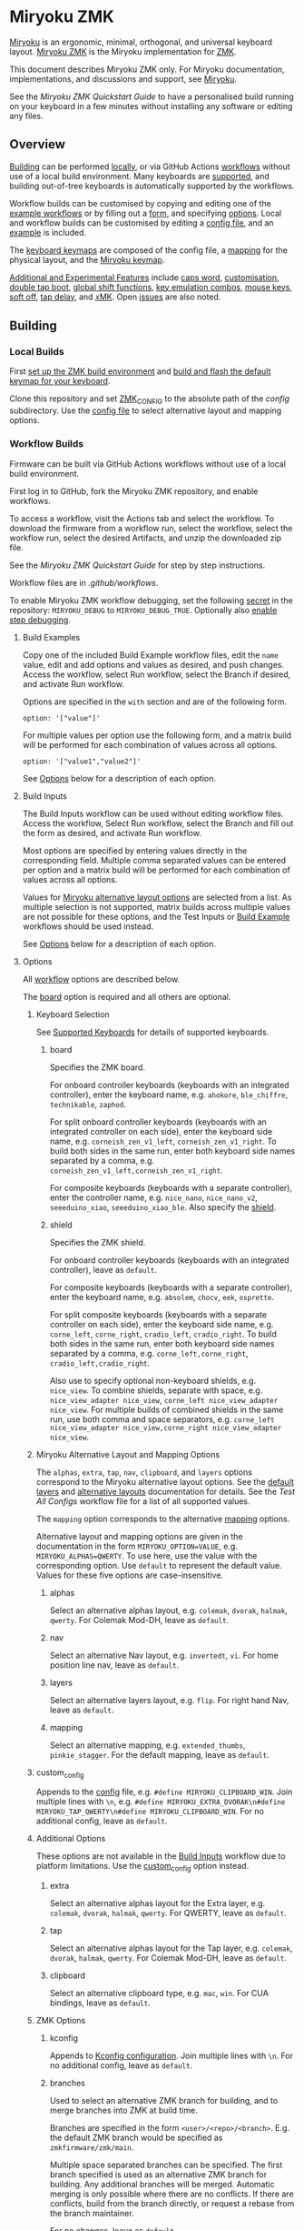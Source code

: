 # Copyright 2023 Manna Harbour
# https://github.com/manna-harbour/miryoku

* Miryoku ZMK [[https://raw.githubusercontent.com/manna-harbour/miryoku/master/data/logos/miryoku-roa-32.png]]

[[https://raw.githubusercontent.com/manna-harbour/miryoku/master/data/cover/miryoku-kle-cover-miryoku_zmk.png]]

[[https://github.com/manna-harbour/miryoku/][Miryoku]] is an ergonomic, minimal, orthogonal, and universal keyboard layout.  [[https://github.com/manna-harbour/miryoku_zmk][Miryoku ZMK]] is the Miryoku implementation for [[https://zmkfirmware.dev/][ZMK]].

This document describes Miryoku ZMK only.  For Miryoku documentation, implementations, and discussions and support, see [[https://github.com/manna-harbour/miryoku/][Miryoku]].

See the [[docs/quickstart][Miryoku ZMK Quickstart Guide]] to have a personalised build running on your keyboard in a few minutes without installing any software or editing any files.

** Overview

[[#building][Building]] can be performed [[#local-builds][locally]], or via GitHub Actions [[#workflow-builds][workflows]] without use of a local build environment.  Many keyboards are [[#supported-keyboards][supported]], and building out-of-tree keyboards is automatically supported by the workflows.

Workflow builds can be customised by copying and editing one of the [[#build-examples][example workflows]] or by filling out a [[#build-inputs][form]], and specifying [[#options][options]].  Local and workflow builds can be customised by editing a [[#config-file][config file]], and an [[#example-config-file][example]] is included.

The [[#keyboard-keymaps][keyboard keymaps]] are composed of the config file, a [[#mapping-macros][mapping]] for the physical layout, and the [[#miryoku-keymap][Miryoku keymap]].

[[#additional-and-experimental-features][Additional and Experimental Features]] include
[[#caps-word][caps word]],
[[#customisation][customisation]],
[[#double-tap-boot][double tap boot]],
[[#global-shift-functions][global shift functions]],
[[#key-emulation-combos][key emulation combos]],
[[#mouse-keys][mouse keys]],
[[#soft-off][soft off]],
[[#tap-delay][tap delay]],
and [[#𝑥MK][𝑥MK]].
Open [[#issues][issues]] are also noted.


** Building


*** Local Builds

First [[https://zmk.dev/docs/development/setup][set up the ZMK build environment]] and [[https://zmk.dev/docs/development/build-flash][build and flash the default keymap for your keyboard]].

Clone this repository and set [[https://zmk.dev/docs/development/build-flash#building-from-zmk-config-folder][ZMK_CONFIG]] to the absolute path of the [[config]] subdirectory.  Use the [[#config-file][config file]] to select alternative layout and mapping options.


*** Workflow Builds

Firmware can be built via GitHub Actions workflows without use of a local build environment.

First log in to GitHub, fork the Miryoku ZMK repository, and enable workflows.

To access a workflow, visit the Actions tab and select the workflow.  To download the firmware from a workflow run, select the workflow, select the workflow run, select the desired Artifacts, and unzip the downloaded zip file.

See the [[docs/quickstart][Miryoku ZMK Quickstart Guide]] for step by step instructions.

Workflow files are in [[.github/workflows]].

To enable Miryoku ZMK workflow debugging, set the following [[https://docs.github.com/en/actions/security-guides/encrypted-secrets#creating-encrypted-secrets-for-a-repository][secret]] in the repository: ~MIRYOKU_DEBUG~ to ~MIRYOKU_DEBUG_TRUE~. Optionally also [[https://docs.github.com/en/actions/monitoring-and-troubleshooting-workflows/enabling-debug-logging#enabling-step-debug-logging][enable step debugging]].


**** Build Examples

Copy one of the included Build Example workflow files, edit the ~name~ value, edit and add options and values as desired, and push changes.  Access the workflow, select Run workflow, select the Branch if desired, and activate Run workflow.

Options are specified in the ~with~ section and are of the following form.
: option: '["value"]'

For multiple values per option use the following form, and a matrix build will be performed for each combination of values across all options.
: option: '["value1","value2"]'

See [[#fields--options][Options]] below for a description of each option.


**** Build Inputs

The Build Inputs workflow can be used without editing workflow files.  Access the workflow, Select Run workflow, select the Branch and fill out the form as desired, and activate Run workflow.

Most options are specified by entering values directly in the corresponding field.  Multiple comma separated values can be entered per option and a matrix build will be performed for each combination of values across all options.

Values for [[#miryoku-alternative-layout-and-mapping-options][Miryoku alternative layout options]] are selected from a list.  As multiple selection is not supported, matrix builds across multiple values are not possible for these options, and the Test Inputs or [[#build-examples][Build Example]] workflows should be used instead.


See [[#fields--options][Options]] below for a description of each option.


**** Options

All [[#workflow-builds][workflow]] options are described below.

The [[#board][board]] option is required and all others are optional.


***** Keyboard Selection

See [[#supported-keyboards][Supported Keyboards]] for details of supported keyboards.


****** board

Specifies the ZMK board.

For onboard controller keyboards (keyboards with an integrated controller), enter the keyboard name, e.g. ~ahokore~, ~ble_chiffre~, ~technikable~, ~zaphod~.

For split onboard controller keyboards (keyboards with an integrated controller on each side), enter the keyboard side name, e.g. ~corneish_zen_v1_left~, ~corneish_zen_v1_right~.  To build both sides in the same run, enter both keyboard side names separated by a comma, e.g. ~corneish_zen_v1_left,corneish_zen_v1_right~.

For composite keyboards (keyboards with a separate controller), enter the controller name, e.g. ~nice_nano~, ~nice_nano_v2~, ~seeeduino_xiao~, ~seeeduino_xiao_ble~.  Also specify the [[#shield][shield]].


****** shield

Specifies the ZMK shield.

For onboard controller keyboards (keyboards with an integrated controller), leave as ~default~.

For composite keyboards (keyboards with a separate controller), enter the keyboard name, e.g. ~absolem~, ~chocv~, ~eek~, ~osprette~.

For split composite keyboards (keyboards with a separate controller on each side), enter the keyboard side name, e.g. ~corne_left~, ~corne_right~, ~cradio_left~, ~cradio_right~.  To build both sides in the same run, enter both keyboard side names separated by a comma, e.g. ~corne_left,corne_right~, ~cradio_left,cradio_right~.

Also use to specify optional non-keyboard shields, e.g. ~nice_view~. To combine shields, separate with space, e.g. ~nice_view_adapter nice_view~, ~corne_left nice_view_adapter nice_view~. For multiple builds of combined shields in the same run, use both comma and space separators, e.g. ~corne_left nice_view_adapter nice_view,corne_right nice_view_adapter nice_view~.


***** Miryoku Alternative Layout and Mapping Options

The ~alphas~, ~extra~, ~tap~, ~nav~, ~clipboard~, and ~layers~ options correspond to the Miryoku alternative layout options.  See the [[https://github.com/manna-harbour/miryoku/tree/master/docs/reference#layers][default layers]] and [[https://github.com/manna-harbour/miryoku/tree/master/docs/reference#alternative-layouts][alternative layouts]] documentation for details.  See the [[.github/workflows/test-all-configs.yml][Test All Configs]] workflow file for a list of all supported values.

The ~mapping~ option corresponds to the alternative [[#mapping-macros][mapping]] options.

Alternative layout and mapping options are given in the documentation in the form ~MIRYOKU_OPTION=VALUE~, e.g. ~MIRYOKU_ALPHAS=QWERTY~.  To use here, use the value with the corresponding option.  Use ~default~ to represent the default value.  Values for these five options are case-insensitive.


****** alphas

Select an alternative alphas layout, e.g. ~colemak~, ~dvorak~, ~halmak~, ~qwerty~.  For Colemak Mod-DH, leave as ~default~.


****** nav

Select an alternative Nav layout, e.g. ~invertedt~, ~vi~.  For home position line nav, leave as ~default~.


****** layers

Select an alternative layers layout, e.g. ~flip~.  For right hand Nav, leave as ~default~.


****** mapping

Select an alternative mapping, e.g. ~extended_thumbs~, ~pinkie_stagger~.  For the default mapping, leave as ~default~.


***** custom_config

Appends to the [[#config-file][config]] file, e.g. ~#define MIRYOKU_CLIPBOARD_WIN~. Join multiple lines with ~\n~, e.g. ~#define MIRYOKU_EXTRA_DVORAK\n#define MIRYOKU_TAP_QWERTY\n#define MIRYOKU_CLIPBOARD_WIN~. For no additional config, leave as ~default~.


***** Additional Options

These options are not available in the [[#build-inputs][Build Inputs]] workflow due to platform limitations.  Use the [[#custom_config][custom_config]] option instead.


****** extra

Select an alternative alphas layout for the Extra layer, e.g. ~colemak~, ~dvorak~, ~halmak~, ~qwerty~.  For QWERTY, leave as ~default~.


****** tap

Select an alternative alphas layout for the Tap layer, e.g. ~colemak~, ~dvorak~, ~halmak~, ~qwerty~.  For Colemak Mod-DH, leave as ~default~.


****** clipboard

Select an alternative clipboard type, e.g. ~mac~, ~win~.  For CUA bindings, leave as ~default~.


***** ZMK Options


****** kconfig

Appends to [[#kconfig-configuration][Kconfig configuration]].  Join multiple lines with ~\n~.  For no additional config, leave as ~default~.


****** branches

Used to select an alternative ZMK branch for building, and to merge branches into ZMK at build time.

Branches are specified in the form ~<user>/<repo>/<branch>~.  E.g. the default ZMK branch would be specified as ~zmkfirmware/zmk/main~.

Multiple space separated branches can be specified.  The first branch specified is used as an alternative ZMK branch for building.  Any additional branches will be merged.  Automatic merging is only possible where there are no conflicts.  If there are conflicts, build from the branch directly, or request a rebase from the branch maintainer.

For no changes, leave as ~default~.


****** modules

Used to build with external modules.

Modules are specified in the form ~<user>/<repo>/<branch>~.

Multiple space separated modules can be specified.

For no changes, leave as ~default~.


** Supported Keyboards

In-tree keyboards are maintained as part of ZMK. See the [[https://zmk.dev/docs/hardware/][ZMK Supported Hardware]] documentation for details.

Supporting an in-tree keyboard in Miryoku ZMK requires only adding the [[#keyboard-keymaps][keyboard keymap]] and [[#mapping-macros][mapping]] files.

Out-of-tree keyboards are *not* maintained as part of ZMK or Miryoku ZMK. Keyboard definitions for out-of-tree keyboards are located in separate repositories. Some keyboards also require ZMK forks or external modules. Keyboard definitions, ZMK forks, and external modules are maintained by the maintainers of those repositories.

To build an out-of-tree keyboard the repositories need be checked out and used appropriately. For [[#local-builds][local builds]] these steps must be performed manually. For [[#workflow-builds][workflow builds]] the Miryoku ZMK build workflows perform these steps automatically at build time using [[#Outboards][outboards]].

Supporting an out-of-tree keyboard in Miryoku ZMK requires adding the keymap, mapping, and outboards files.

See the Test All Controllers, Boards, and Shields [[#workflow-builds][workflow files]] for lists of supported keyboards.

See outboards for details of supported out-of-tree keyboards.

See https://github.com/manna-harbour/miryoku/discussions/81 for available and supported in-tree and out-of-tree keyboards.


*** Outboards

Outboards are files containing out-of-tree board and shield definition metadata.

Files are at [[.github/workflows/outboards]]. Outboards for boards and shields are contained in the corresponding subdirectories. Files are named after the base board or shield name (i.e. without revision or ~_left~ / ~_right~ suffixes).

Outboards contain Bourne shell variable assignments. Supported variables are described below. See the files for samples.


**** Repository and Symlink Variables

Board or shield definitions stored in an external repository are cloned and symlinked at build time according to the following variables. All are required.


***** outboard_repository

The repository containing the board or shield definition. For GitHub repositories, the ~https://github.com/~ prefix can be omitted.


***** outboard_ref

The name of the branch containing the board or shield definition.


***** outboard_from

The path to the directory containing the board or shield definition.


***** outboard_to

The path to the directory below ~config/~ where the board or shield definition should be located.


**** outboard_branches

Specify if the board or shield requires or is defined in one or more ZMK forks. Use is the same as for the workflow [[#branches][branches]] option. 

If the board or shield definition is contained in a specified branch, [[#Repository-and-Symlink-Variables][repository and symlink variables]] are not required.

If branches are also specified via the workflow ~branches~ option or in other outboards, all branches will be used.


**** outboard_modules

Specify if the board or shield requires or is defined in one or more external modules. Use is the same as for the workflow [[#modules][modules]] option. 

If the board or shield definition is contained in a specified module, [[#Repository-and-Symlink-Variables][repository and symlink variables]] are not required.

If modules are also specified via the workflow ~modules~ option or in other outboards, all modules will be used.


*** Notes

Notes are provided below for individual keyboards where required.


**** Corne-ish Zen

For Corne-ish Zen v1 (GB R1 and R2) build with board ~corneish_zen_v1_left,corneish_zen_v1_right~, and for Corne-ish Zen v2 (GB R3) build with board ~corneish_zen_v2_left,corneish_zen_v2_right~.

A custom branch is also available at https://github.com/caksoylar/zmk/tree/caksoylar/zen-v1+v2 that includes additional display improvements and options. Documentation is at https://gist.github.com/caksoylar/c411313990978e1903c244f03039187a. Options can be selected with [[#kconfig-configuration][Kconfig configuration]]. For [[#workflow-builds][workflow builds]] using the [[#build-inputs][Build Inputs]] workflow, use ~caksoylar/zmk/caksoylar/zen-v1+v2~ with the ~branches~ option. For workflow builds using [[#build-examples][Build Example]] workflows, see the [[.github/workflows/build-example-corneish_zen-custom.yml][Build Example Corne-ish Zen Custom]] workflow. For local builds, make the changes locally.


** Config File

The config file is used to specify [[https://github.com/manna-harbour/miryoku/tree/master/docs/reference#alternative-layouts][alternative layout]] and [[#mapping-macros][mapping]] options for [[#Local-Builds][local builds]].  Options are given in the documentation in the form ~MIRYOKU_OPTION=VALUE~.  Convert to the form ~#define MIRYOKU_OPTION_VALUE~ and add to the config file.

The config file can also be used to set default alternative layout and mapping options for [[#workflow-builds][workflow builds]], as an alternative to using the corresponding [[#miryoku-alternative-layout-and-mapping-options][alternative layout and mapping workflow options]].  In this case setting different values for the same option in the config file and in the workflow options may lead to undefined behaviour.

The config file can also be used to set other Miryoku ZMK configuration options for local and workflow builds.

Config file entries can also be specified in the [[#custom_config][custom_config]] option for workflow builds.

The file is [[miryoku/custom_config.h]].  See the [[#example-config-file][example config file]].  The config file is included into the keyboard's keymap file before the mapping with:

#+BEGIN_SRC C :tangle no
#include "../miryoku/custom_config.h"
#+END_SRC


*** Example Config File

Below is an example [[#config-file][config file]] with the following alternative layout and mapping options:

- ~MIRYOKU_ALPHAS=QWERTY~
- ~MIRYOKU_TAP=QWERTY~
- ~MIRYOKU_EXTRA=COLEMAKDH~
- ~MIRYOKU_NAV=INVERTEDT~
- ~MIRYOKU_CLIPBOARD=WIN~
- ~MIRYOKU_LAYERS=FLIP~
- ~MIRYOKU_MAPPING=EXTENDED_THUMBS~

#+BEGIN_SRC C :tangle no
// Copyright 2022 Manna Harbour
// https://github.com/manna-harbour/miryoku

#define MIRYOKU_ALPHAS_QWERTY
#define MIRYOKU_TAP_QWERTY
#define MIRYOKU_EXTRA_COLEMAKDH
#define MIRYOKU_NAV_INVERTEDT
#define MIRYOKU_CLIPBOARD_WIN
#define MIRYOKU_LAYERS_FLIP
#define MIRYOKU_MAPPING_EXTENDED_THUMBS
#+END_SRC


** Miryoku Keymap

The Miryoku keymap is a ZMK DT keymap file using C preprocessor macros for [[#config-file][configuration options]] and to abstract the physical layout.  The Miryoku keymap file is [[miryoku/miryoku.dtsi]].  The file is included into the [[#keyboard-keymaps][keyboard's keymap]] after the config file and mapping with:

#+BEGIN_SRC C :tangle no
#include "../miryoku/miryoku.dtsi"
#+END_SRC

Macros are included from [[miryoku/miryoku.h]].  Layer data is generated by [[https://github.com/manna-harbour/miryoku_babel][Miryoku Babel]] and is included from files in the [[miryoku/miryoku_babel]] directory.


** Mapping Macros

The keymap is mapped onto keyboards with different physical layouts.  The keymap is specified in terms of the ~MIRYOKU_MAPPING~ macro.  The macro is defined in a C header file for each physical layout.  Unused keys are mapped to ~&none~.  The files are below [[miryoku/mapping/]].  The mapping file is included into the [[#keyboard-keymaps][keyboard keymap]] file before the [[#miryoku-keymap][Miryoku keymap]] with e.g.

#+BEGIN_SRC C :tangle no
#include "../miryoku/mapping/36/minidox.h"
#+END_SRC

On each hand, only the main alpha block of 3 rows by 5 columns and the 3 most appropriate thumb keys are used.


*** Notes

Notes or diagrams are provided below where the selection of keys is not obvious or where alternatives are provided via mapping configuration options.


**** 30/hummingbird

[[#bottom-row-combos][Bottom row combos]] and [[#thumb-combos][thumb combos]] are enabled.


**** 34/ferris

[[#thumb-combos][Thumb combos]] are enabled.


**** 36/willis

***** Bruce

~MIRYOKU_MAPPING=2X2U~

Supports Bruce/Le Chiffre 2x2u configuration.
[[#thumb-combos][Thumb combos]] are enabled.

***** Minidox

Default.
3x1U thumb keys.


**** 38/draculad


***** PIM447 Right

~MIRYOKU_MAPPING=PIM447RIGHT~

For use with PIM447 installed in the right secondary thumb key position. The right tertiary thumb key is replaced with the secondary and [[#thumb-combos][thumb combos]] are enabled. Note that the right secondary thumb key is in the opposite position from usual, relative to the primary.


**** 38/totem

The outer pinkie column key can be used as an alternative to the top row pinkie column key.


**** 41/reviung41

The thumbs keys, from left to right, are as follows: left secondary, left primary, right secondary, right primary, right tertiary. [[#thumb-combos][Thumb combos]] are enabled for the left thumbs. The left thumb keys are also duplicated on the left outer pinkie column, from top to bottom, as follows: primary, tertiary, secondary. Note that the left secondary thumb key is in the opposite position from usual, relative to the primary. For ~MIRYOKU_LAYERS=FLIP~, substitute left and right above.


**** 44/technikable

The middle 2 columns are unused.


***** Default

Supports ortho and MIT configurations.


***** 2x2u

~MIRYOKU_MAPPING=2X2U~

Supports 2x2u configuration.


***** Extended Thumbs

~MIRYOKU_MAPPING=EXTENDED_THUMBS~

The thumb keys are moved 1u to extend the thumbs.  Supports ortho configuration.


**** 48/planck


***** Default

[[https://raw.githubusercontent.com/manna-harbour/miryoku/master/data/mapping/miryoku-kle-mapping-ortho_4x12.png]]


***** Extended Thumbs

~MIRYOKU_MAPPING=EXTENDED_THUMBS~

[[https://raw.githubusercontent.com/manna-harbour/miryoku/master/data/mapping/miryoku-kle-mapping-ortho_4x12-extended_thumbs.png]]


**** 48/lets_split


***** Default

[[https://raw.githubusercontent.com/manna-harbour/miryoku/master/data/mapping/miryoku-kle-mapping-ortho_4x12-extended_thumbs.png]]


***** Pinkie Stagger

~MIRYOKU_MAPPING=PINKIE_STAGGER~

[[https://raw.githubusercontent.com/manna-harbour/miryoku/master/data/mapping/miryoku-kle-mapping-ortho_4x12-split.png]]


**** 50/kyria


***** Default

[[https://raw.githubusercontent.com/manna-harbour/miryoku/master/data/mapping/miryoku-kle-mapping-kyria.png]]


***** Extend Thumbs

~MIRYOKU_MAPPING=EXTENDED_THUMBS~

[[https://raw.githubusercontent.com/manna-harbour/miryoku/master/data/mapping/miryoku-kle-mapping-kyria-extended_thumbs.png]]


**** 61/60_ansi


***** Default

An angled ortho split layout is mapped onto the row-staggered keyboard.  The rows are moved up to better position the thumb keys, the hands are separated as much as possible, and the left hand column angle is reversed to reduce ulnar deviation of the wrists.

[[https://raw.githubusercontent.com/manna-harbour/miryoku/master/data/mapping/miryoku-kle-mapping-60_ansi.png]]


***** No Reverse Angle

~MIRYOKU_MAPPING=NOREVERSEANGLE~

An alternative subset mapping is also provided without reverse column angle.

[[https://raw.githubusercontent.com/manna-harbour/miryoku/master/data/mapping/miryoku-kle-mapping-60_ansi-noreverseangle.png]]


***** Lite

~MIRYOKU_MAPPING=LITE~

Another alternative subset mapping is provided mapping only the 3x10 alphas, plus spacebar for space / Nav, with the remainder being the default keymap with semicolon in place of quote.


** Keyboard Keymaps

The keyboard keymaps include the [[#config-file][config file]], a [[#mapping-macros][mapping]] for the physical layout, and the [[#miryoku-keymap][Miryoku keymap]].  Keyboard keymap files are in [[config]].


** Kconfig Configuration

[[https://zmk.dev/docs/config][Kconfig keyboard configuration options]] can be set in ~config/<keyboard>.conf~ as usual for [[#local-builds][local]] and [[#workflow-builds][workflow]] builds.
Examples include ~CONFIG_ZMK_SLEEP=y~, ~CONFIG_ZMK_DISPLAY=y~, ~CONFIG_BT_CTLR_TX_PWR_PLUS_8=y~.
Also see the default ~<keyboard>.conf~ included in the keyboard definition, e.g. [[https://github.com/zmkfirmware/zmk/blob/main/app/boards/shields/corne/corne.conf][corne.conf]].

Kconfig configuration can also be specified in the [[#kconfig][kconfig option]] for workflow builds.


** Additional and Experimental Features


*** Caps Word

[[https://zmk.dev/docs/behaviors/caps-word][Caps word]] is used in place of ~Caps Lock~.  Combine with ~Shift~ for ~Caps Lock~.


*** Customisation

See https://github.com/manna-harbour/miryoku/discussions/85.


*** Double Tap Boot

Double tap is used with [[https://github.com/manna-harbour/miryoku/tree/master/docs/reference#additional-features][Additional features]]. Double tap for the bootloader behavior is not supported in ZMK on split keyboards. See https://github.com/zmkfirmware/zmk/issues/1494. By default, double tap for bootloader is disabled. Use a single tap instead.

Double tap for bootloader can be enabled for use with non-split keyboards. For [[#local-builds][local builds]], add ~#define MIRYOKU_KLUDGE_DOUBLETAPBOOT~ to the [[#config-file][config file]]. For [[#workflow-builds][workflow builds]], use ~#define MIRYOKU_KLUDGE_DOUBLETAPBOOT~ with the ~custom_config~ option.

Use with split keyboards will result in the bootloader function only taking effect on the central side. Use a reset button to enter the bootloader on the peripheral side.


*** Global Shift Functions

Shift functions are used on [[https://github.com/manna-harbour/miryoku/tree/master/docs/reference#media][Media]]. Shift functions are not supported in ZMK for RGB and EP behaviors on split keyboards. See https://github.com/zmkfirmware/zmk/issues/1494. By default, shift functions for RGB and EP are disabled. Only the unshifted functions are available.

Shift functions for RGB and EP can be enabled for use with non-split keyboards. For [[#local-builds][local builds]], add ~#define MIRYOKU_KLUDGE_GLOBALSHIFTFUNCTIONS~ to the [[#config-file][config file]]. For [[#workflow-builds][workflow builds]], use ~#define MIRYOKU_KLUDGE_GLOBALSHIFTFUNCTIONS~ with the ~custom_config~ option.

Use with split keyboards will result in the shifted as well as the unshifted functions for RGB and EP only taking effect on the central side.


*** Key Emulation Combos

Emulate a key with a combo of two other keys.  Enabled automatically on keyboards with a missing key.  Can be enabled on other keyboards for use with hard to reach keys, or for compatibility.

See https://github.com/manna-harbour/miryoku/issues/56.


**** Top Row Combos

On the top row on each hand, combo the ring and middle finger keys to emulate the pinkie key, and combo the middle and index finger keys to emulate the inner index key.

To enable this you must ensure a few things are in place. 

  * Requires the key positions be defined in the [[miryoku/mapping][mapping file]] for your keyboard.
    * Example below for corne.
    * Positions are set for most, if not all boards. But this information is helpful in understanding how this functionality works.

#+BEGIN_SRC C :tangle no
// Copyright 2022 Manna Harbour
// https://github.com/manna-harbour/miryoku

#define MIRYOKU_KLUDGE_TOPROWCOMBOS_LEFTPINKIE 2 3
#define MIRYOKU_KLUDGE_TOPROWCOMBOS_LEFTINNERINDEX 3 4
#define MIRYOKU_KLUDGE_TOPROWCOMBOS_RIGHTINNERINDEX 7 8
#define MIRYOKU_KLUDGE_TOPROWCOMBOS_RIGHTPINKIE 8 9
#+END_SRC

  * Requires ~#define MIRYOKU_KLUDGE_TOPROWCOMBOS~
    * Set via [[#custom_config][custom configuration]]
  * Requires ~CONFIG_ZMK_COMBO_MAX_COMBOS_PER_KEY=16~
    * Set via [[#kconfig-configuration][Kconfig configuration]]
  * Requires the combo to be defined in [[miryoku/miryoku_kludge_toprowcombos.dtsi][miryoku_kludge_toprowcombos.dtsi]]
    * This is set per layer, so if combos are not defined for a layer that you use, you can add them.
    * Example of QWERTY combos is below.
    
#+BEGIN_SRC C :tangle no
// Copyright 2022 Manna Harbour
// https://github.com/manna-harbour/miryoku

  #elif defined (MIRYOKU_ALPHAS_QWERTY)
    MIRYOKU_KLUDGE_TOPROWCOMBOS_MACRO(U_BASE, LEFTPINKIE, &kp Q) // Middle and Ring finger on top left row should type Q if pressed on U_BASE layer
    MIRYOKU_KLUDGE_TOPROWCOMBOS_MACRO(U_BASE, LEFTINNERINDEX, &kp T) // Middle and Index finger on top left row should type T if pressed on U_BASE layer
    MIRYOKU_KLUDGE_TOPROWCOMBOS_MACRO(U_BASE, RIGHTINNERINDEX, &kp Y) // Middle and Index finger on tip right row should type Y if pressed on U_BASE layer
    MIRYOKU_KLUDGE_TOPROWCOMBOS_MACRO(U_BASE, RIGHTPINKIE, &kp P) // Middle and Ring finger on top right row should type P if pressed on U_BASE layer
  ...
#+END_SRC

**** Bottom Row Combos

On the bottom row on each hand, combo the ring and middle finger keys to emulate the pinkie key, and combo the middle and index finger keys to emulate the inner index key.

To enable this you must ensure a few things are in place. 

  * Requires the key positions be defined in the [[miryoku/mapping][mapping file]] for your keyboard.
    * Example below for corne.
    * Positions are set for most, if not all boards. But this information is helpful in understanding how this functionality works.

#+BEGIN_SRC C :tangle no
// Copyright 2022 Manna Harbour
// https://github.com/manna-harbour/miryoku

#define MIRYOKU_KLUDGE_BOTTOMROWCOMBOS_LEFTPINKIE 26 27
#define MIRYOKU_KLUDGE_BOTTOMROWCOMBOS_LEFTINNERINDEX 27 28
#define MIRYOKU_KLUDGE_BOTTOMROWCOMBOS_RIGHTINNERINDEX 31 32
#define MIRYOKU_KLUDGE_BOTTOMROWCOMBOS_RIGHTPINKIE 32 33
#+END_SRC

  * Requires ~#define MIRYOKU_KLUDGE_BOTTOMROWCOMBOS~
    * Set via [[#custom_config][custom configuration]]
  * Requires ~CONFIG_ZMK_COMBO_MAX_COMBOS_PER_KEY=16~
    * Set via [[#kconfig-configuration][Kconfig configuration]]
  * Requires the combo to be defined in [[miryoku/miryoku_kludge_bottomrowcombos.dtsi][miryoku_kludge_bottomrowcombos.dtsi]]
    * This is set per layer, so if combos are not defined for a layer that you use, you can add them.
    * Example of QWERTY combos is below.
    
#+BEGIN_SRC C :tangle no
// Copyright 2022 Manna Harbour
// https://github.com/manna-harbour/miryoku

  #elif defined (MIRYOKU_ALPHAS_QWERTY)
    MIRYOKU_KLUDGE_BOTTOMROWCOMBOS_MACRO(U_BASE, LEFTPINKIE, &kp Z) // Middle and Ring finger on bottom left row should type Z if pressed on U_BASE layer
    MIRYOKU_KLUDGE_BOTTOMROWCOMBOS_MACRO(U_BASE, LEFTINNERINDEX, &kp B) // Middle and Index finger on bottom left row shoul type B if pressed on U_BASE layer
    MIRYOKU_KLUDGE_BOTTOMROWCOMBOS_MACRO(U_BASE, RIGHTINNERINDEX, &kp N) // Middle and Index finger on bottom row row shoul type N if pressed on U_BASE layer
    MIRYOKU_KLUDGE_BOTTOMROWCOMBOS_MACRO(U_BASE, RIGHTPINKIE, &lt U_BUTTON SLASH) // Middle and Ring finger on bottom right row should type / if pressed on U_BASE layer
  ...
#+END_SRC


**** Thumb Combos

On each hand, combo the primary and secondary thumb keys to emulate the tertiary thumb key.  Requires suitable keycaps to enable the thumb to press both keys simultaneously.


*** Mouse Keys

[[https://zmk.dev/docs/behaviors/mouse-emulation][ZMK supports mouse keys]].

To build, add ~CONFIG_ZMK_POINTING=y~ to the [[#kconfig-configuration][Kconfig configuration]].

For [[#workflow-builds][workflow builds]] using the [[#build-inputs][Build Inputs]] workflow, use ~CONFIG_ZMK_POINTING=y~ with the ~kconfig~ option.

For workflow builds using [[#build-examples][Build Example]] workflows, see the [[.github/workflows/build-example-mouse.yml][Build Example with mouse support]] workflow.

For local builds, make the changes locally.

*** Soft Off

Support for [[https://zmk.dev/docs/features/soft-off][soft off]] can be enabled.

Soft off takes the place of the [[https://github.com/manna-harbour/miryoku/tree/master/docs/reference#additional-features][boot]] key.

For [[#local-builds][local builds]], add ~#define MIRYOKU_KLUDGE_SOFT_OFF~ to the [[#config-file][config file]] and ~CONFIG_ZMK_PM_SOFT_OFF=y~ to the [[#kconfig-configuration][Kconfig configuration]].

For [[#workflow-builds][workflow builds]] using the [[#build-inputs][Build Inputs]] workflow, use ~#define MIRYOKU_KLUDGE_SOFT_OFF~ with the ~custom_config~ option, and ~CONFIG_ZMK_PM_SOFT_OFF=y~ with the ~kconfig~ option.

For workflow builds using [[#build-examples][Build Example]] workflows, see the [[.github/workflows/build-example-soft_off.yml][Build Example soft_off]] workflow.


*** Tap Delay

Adds a delay between press and release of hold-tap taps, as a work around for https://github.com/zmkfirmware/zmk/issues/1444.

For [[#local-builds][local builds]], add ~#define MIRYOKU_KLUDGE_TAPDELAY~ to the [[#config-file][config file]]. For [[#workflow-builds][workflow builds]], use ~#define MIRYOKU_KLUDGE_TAPDELAY~ with the ~custom_config~ option.


*** 𝑥MK

Use Miryoku ZMK with any keyboard with [[https://github.com/manna-harbour/xmk][𝑥MK]].


**** xmk Shield

For [[#local-builds][local builds]], first switch to or merge https://github.com/zmkfirmware/zmk/pull/1318. Add https://github.com/manna-harbour/xmk/tree/main/zmk/boards/shields/xmk as ~config/boards/shields/xmk~. Build with shield ~xmk~ and the appropriate board.

For [[#workflow-builds][workflow builds]] using the [[#build-inputs][Build Inputs]] workflow, use ~xmk~ with the ~shield~ option, the appropriate board with the ~board~ option, and ~petejohanson/zmk/shell/tap-command~ with the ~branches~ option.  Alternatively, use ~zmkfirmware/zmk/main petejohanson/zmk/shell/tap-command~ to attempt an automatic [[#branches][merge]] of the branch into ZMK main.

For workflow builds using [[#build-examples][Build Example]] workflows, see the [[.github/workflows/build-example-xmk-xmk.yml][Build Example 𝑥MK xmk]] workflow.


**** native_posix_64 Board

For [[#local-builds][local builds]], first switch to or merge https://github.com/zmkfirmware/zmk/pull/1318. Add ~#define MIRYOKU_KLUDGE_TAPDELAY~ to the config file. Build with board ~native_posix_64~.

For [[#workflow-builds][workflow builds]] using the [[#build-inputs][Build Inputs]] workflow, use ~native_posix_64~ with the ~board~ option, ~#define MIRYOKU_KLUDGE_TAPDELAY~ with the ~custom_config~ option, and ~petejohanson/zmk/shell/tap-command~ with the ~branches~ option.  Alternatively, use ~zmkfirmware/zmk/main petejohanson/zmk/shell/tap-command~ to attempt an automatic [[#branches][merge]] of the branch into ZMK main.

For workflow builds using [[#build-examples][Build Example]] workflows, see the [[.github/workflows/build-example-xmk-native_posix_64.yml][Build Example 𝑥MK native_posix_64]] workflow.


** Issues


*** No Current Layer Lock

[[https://github.com/manna-harbour/miryoku/tree/master/docs/reference#additional-features][Current layer lock]] is not supported in ZMK. Use opposite layer lock with the opposite hand instead. See https://github.com/zmkfirmware/zmk/issues/1299.


** 

[[https://github.com/manna-harbour][https://raw.githubusercontent.com/manna-harbour/miryoku/master/data/logos/manna-harbour-boa-32.png]]
